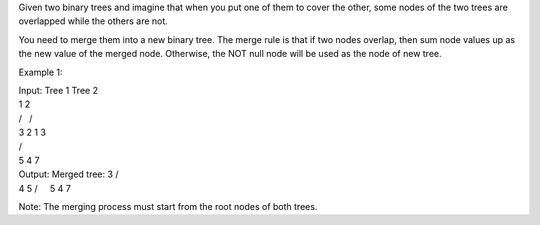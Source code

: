 Given two binary trees and imagine that when you put one of them to
cover the other, some nodes of the two trees are overlapped while the
others are not.

You need to merge them into a new binary tree. The merge rule is that if
two nodes overlap, then sum node values up as the new value of the
merged node. Otherwise, the NOT null node will be used as the node of
new tree.

Example 1:

| Input: Tree 1 Tree 2
| 1 2
| /   /  
| 3 2 1 3
| /    
| 5 4 7
| Output: Merged tree: 3 /
| 4 5 /     5 4 7

Note: The merging process must start from the root nodes of both trees.
